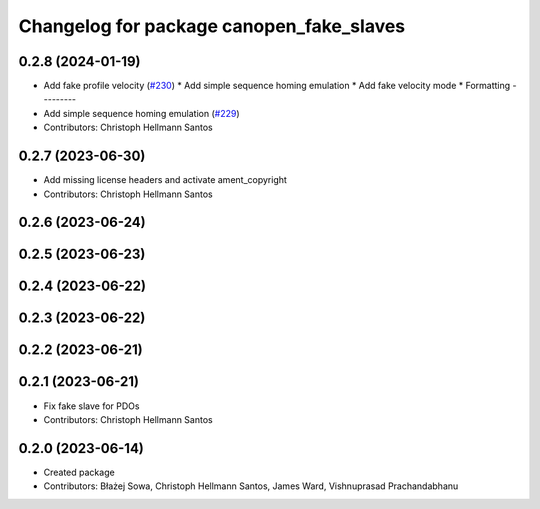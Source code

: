 ^^^^^^^^^^^^^^^^^^^^^^^^^^^^^^^^^^^^^^^^^
Changelog for package canopen_fake_slaves
^^^^^^^^^^^^^^^^^^^^^^^^^^^^^^^^^^^^^^^^^

0.2.8 (2024-01-19)
------------------
* Add fake profile velocity (`#230 <https://github.com/ros-industrial/ros2_canopen/issues/230>`_)
  * Add simple sequence homing emulation
  * Add fake velocity mode
  * Formatting
  ---------
* Add simple sequence homing emulation (`#229 <https://github.com/ros-industrial/ros2_canopen/issues/229>`_)
* Contributors: Christoph Hellmann Santos

0.2.7 (2023-06-30)
------------------
* Add missing license headers and activate ament_copyright
* Contributors: Christoph Hellmann Santos

0.2.6 (2023-06-24)
------------------

0.2.5 (2023-06-23)
------------------

0.2.4 (2023-06-22)
------------------

0.2.3 (2023-06-22)
------------------

0.2.2 (2023-06-21)
------------------

0.2.1 (2023-06-21)
------------------
* Fix fake slave for PDOs
* Contributors: Christoph Hellmann Santos

0.2.0 (2023-06-14)
------------------
* Created package
* Contributors: Błażej Sowa, Christoph Hellmann Santos, James Ward, Vishnuprasad Prachandabhanu
